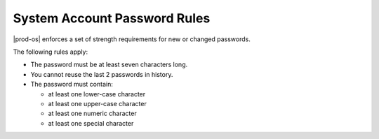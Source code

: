 
.. tfb1485354135500
.. _security-system-account-password-rules:

=============================
System Account Password Rules
=============================

|prod-os| enforces a set of strength requirements for new or changed passwords.

The following rules apply:


.. _security-system-account-password-rules-ul-jwb-g15-zw:

-   The password must be at least seven characters long.

-   You cannot reuse the last 2 passwords in history.

-   The password must contain:


    -   at least one lower-case character

    -   at least one upper-case character

    -   at least one numeric character

    -   at least one special character



